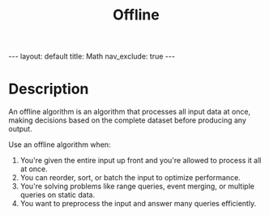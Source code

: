 #+title: Offline
#+STARTUP: showall indent
#+STARTUP: hidestars
#+TOC: nil  ;; Disable table of contents by default
#+OPTIONS: toc:nil  ;; Disable TOC in HTML export

#+BEGIN_EXPORT html
---
layout: default
title: Math
nav_exclude: true
---
#+END_EXPORT

* Description
An offline algorithm is an algorithm that processes all input data at once, making decisions based on the complete dataset before producing any output.

Use an offline algorithm when:
1. You're given the entire input up front and you're allowed to process it all at once.
2. You can reorder, sort, or batch the input to optimize performance.
3. You're solving problems like range queries, event merging, or multiple queries on static data.
4. You want to preprocess the input and answer many queries efficiently.
